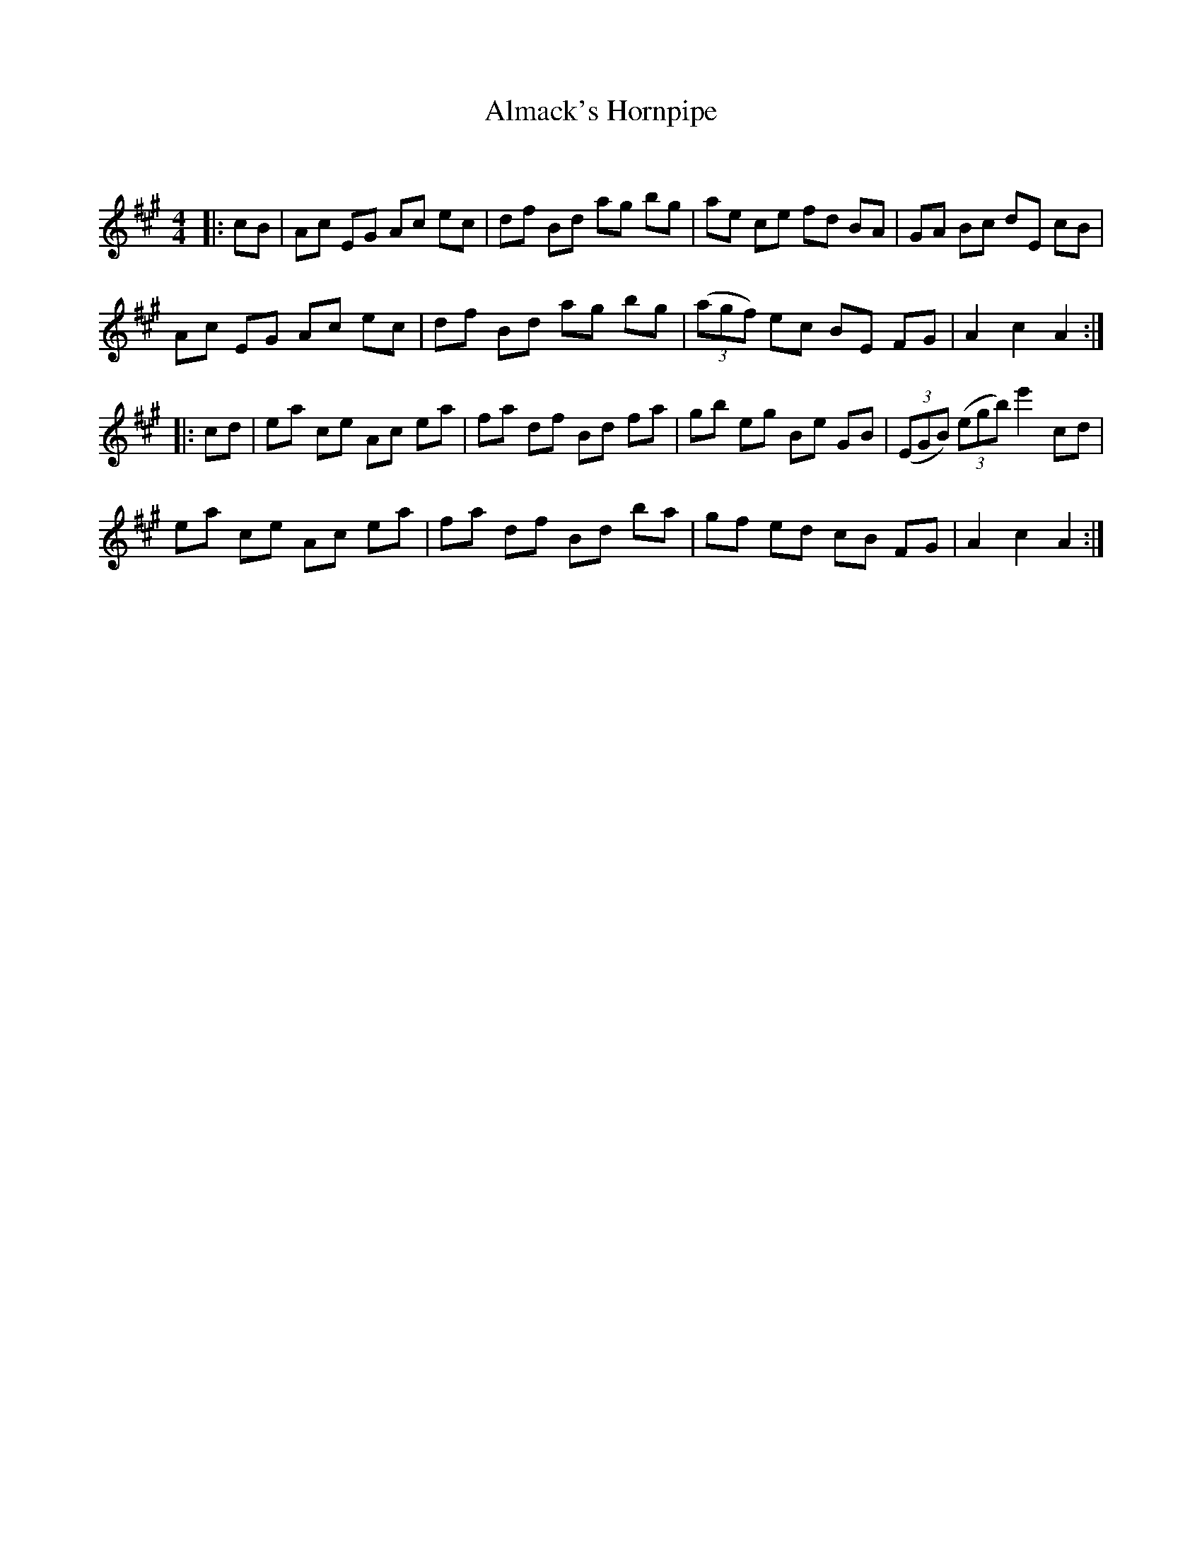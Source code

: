 X:1
T: Almack's Hornpipe
C:
R:Reel
I:speed 232
Q:232
K:A
M:4/4
L:1/8
|:cB|Ac EG Ac ec|df Bd ag bg|ae ce fd BA|GA Bc dE cB|
Ac EG Ac ec|df Bd ag bg|((3agf) ec BE FG|A2c2 A2:|
|:cd|ea ce Ac ea|fa df Bd fa|gb eg Be GB|((3EGB) ((3egb) e'2cd|
ea ce Ac ea|fa df Bd ba|gf ed cB FG|A2c2 A2:|

